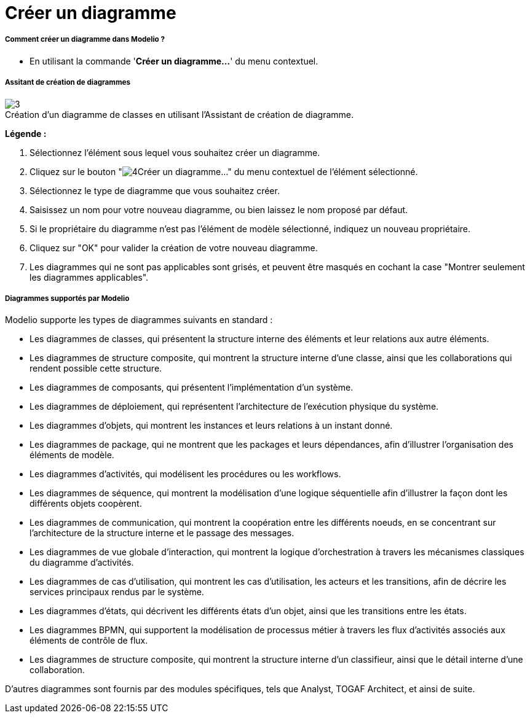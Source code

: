 // Disable all captions for figures.
:!figure-caption:

[[Créer-un-diagramme]]

[[créer-un-diagramme]]
= Créer un diagramme

[[Comment-créer-un-diagramme-dans-Modelio-]]

[[comment-créer-un-diagramme-dans-modelio]]
===== Comment créer un diagramme dans Modelio ?

* En utilisant la commande '*Créer un diagramme...*' du menu contextuel.

[[Assitant-de-création-de-diagrammes]]

[[assitant-de-création-de-diagrammes]]
===== Assitant de création de diagrammes

.Création d'un diagramme de classes en utilisant l'Assistant de création de diagramme.
image::images/Modeler-_modeler_diagrams_creating_diagram_CreateDiagram.png[3]

*Légende :*

1. Sélectionnez l'élément sous lequel vous souhaitez créer un diagramme.
2. Cliquez sur le bouton "image:images/Modeler-_modeler_diagrams_creating_diagram_diagramwizard.png[4]Créer un diagramme..." du menu contextuel de l'élément sélectionné.
3. Sélectionnez le type de diagramme que vous souhaitez créer.
4. Saisissez un nom pour votre nouveau diagramme, ou bien laissez le nom proposé par défaut.
5. Si le propriétaire du diagramme n'est pas l'élément de modèle sélectionné, indiquez un nouveau propriétaire.
6. Cliquez sur "OK" pour valider la création de votre nouveau diagramme.
7. Les diagrammes qui ne sont pas applicables sont grisés, et peuvent être masqués en cochant la case "Montrer seulement les diagrammes applicables".

[[Diagrammes-supportés-par-Modelio]]

[[diagrammes-supportés-par-modelio]]
===== Diagrammes supportés par Modelio

Modelio supporte les types de diagrammes suivants en standard :

* Les diagrammes de classes, qui présentent la structure interne des éléments et leur relations aux autre éléments.
* Les diagrammes de structure composite, qui montrent la structure interne d'une classe, ainsi que les collaborations qui rendent possible cette structure.
* Les diagrammes de composants, qui présentent l'implémentation d'un système.
* Les diagrammes de déploiement, qui représentent l'architecture de l'exécution physique du système.
* Les diagrammes d'objets, qui montrent les instances et leurs relations à un instant donné.
* Les diagrammes de package, qui ne montrent que les packages et leurs dépendances, afin d'illustrer l'organisation des éléments de modèle.
* Les diagrammes d'activités, qui modélisent les procédures ou les workflows.
* Les diagrammes de séquence, qui montrent la modélisation d'une logique séquentielle afin d'illustrer la façon dont les différents objets coopèrent.
* Les diagrammes de communication, qui montrent la coopération entre les différents noeuds, en se concentrant sur l'architecture de la structure interne et le passage des messages.
* Les diagrammes de vue globale d'interaction, qui montrent la logique d'orchestration à travers les mécanismes classiques du diagramme d'activités.
* Les diagrammes de cas d'utilisation, qui montrent les cas d'utilisation, les acteurs et les transitions, afin de décrire les services principaux rendus par le système.
* Les diagrammes d'états, qui décrivent les différents états d'un objet, ainsi que les transitions entre les états.
* Les diagrammes BPMN, qui supportent la modélisation de processus métier à travers les flux d'activités associés aux éléments de contrôle de flux.
* Les diagrammes de structure composite, qui montrent la structure interne d'un classifieur, ainsi que le détail interne d'une collaboration.

D'autres diagrammes sont fournis par des modules spécifiques, tels que Analyst, TOGAF Architect, et ainsi de suite.


